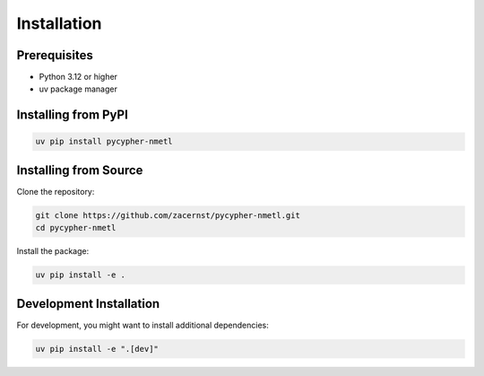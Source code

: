 Installation
============

Prerequisites
------------

* Python 3.12 or higher
* uv package manager

Installing from PyPI
-------------------

.. code-block:: bash

    uv pip install pycypher-nmetl

Installing from Source
---------------------

Clone the repository:

.. code-block:: bash

    git clone https://github.com/zacernst/pycypher-nmetl.git
    cd pycypher-nmetl

Install the package:

.. code-block:: bash

    uv pip install -e .

Development Installation
-----------------------

For development, you might want to install additional dependencies:

.. code-block:: bash

    uv pip install -e ".[dev]"

